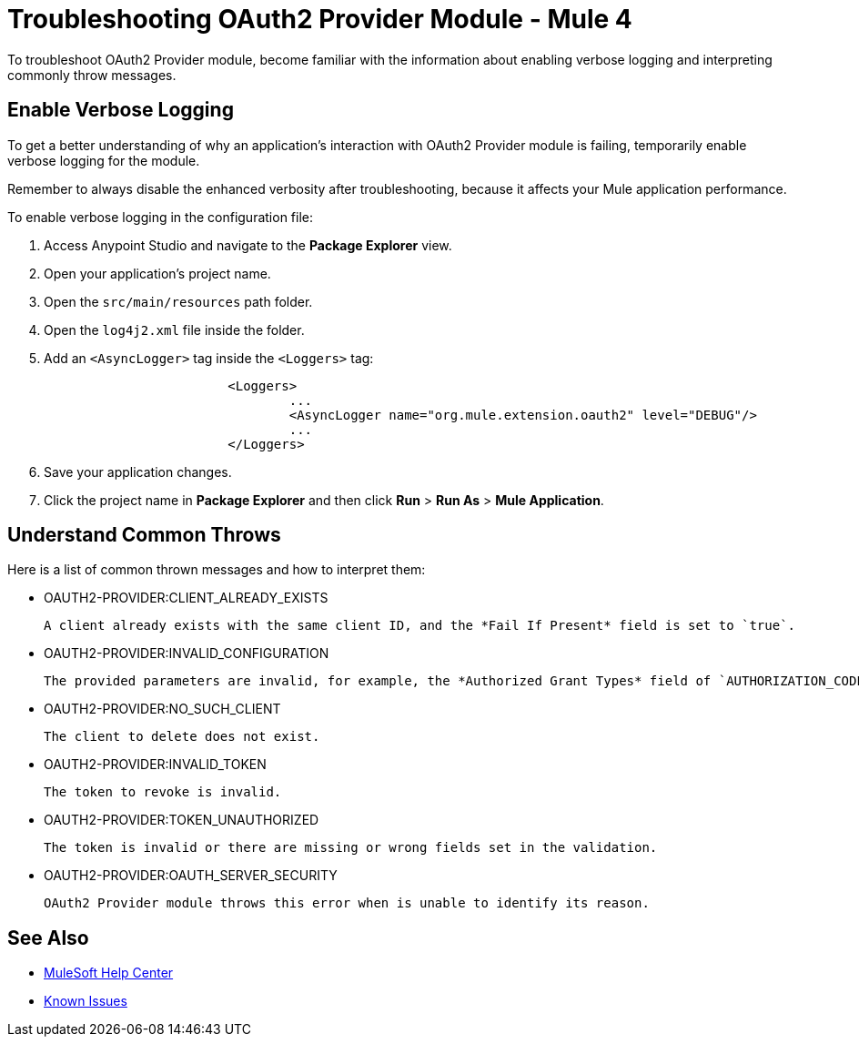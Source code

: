 = Troubleshooting OAuth2 Provider Module - Mule 4

To troubleshoot OAuth2 Provider module, become familiar with the information about enabling verbose logging and interpreting commonly throw messages.

== Enable Verbose Logging

To get a better understanding of why an application's interaction with OAuth2 Provider module is failing, temporarily enable verbose logging for the module.

Remember to always disable the enhanced verbosity after troubleshooting, because it affects your Mule application performance.

To enable verbose logging in the configuration file:

. Access Anypoint Studio and navigate to the *Package Explorer* view.
. Open your application's project name.
. Open the `src/main/resources` path folder.
. Open the `log4j2.xml` file inside the folder.
. Add an `<AsyncLogger>` tag inside the `<Loggers>` tag:
+
[source,xml,linenums]
----
			<Loggers>
				...
				<AsyncLogger name="org.mule.extension.oauth2" level="DEBUG"/>
				...
			</Loggers>
----
[start=6]
. Save your application changes.
. Click the project name in *Package Explorer* and then click *Run* > *Run As* > *Mule Application*.


== Understand Common Throws

Here is a list of common thrown messages and how to interpret them:

* OAUTH2-PROVIDER:CLIENT_ALREADY_EXISTS

 A client already exists with the same client ID, and the *Fail If Present* field is set to `true`.

* OAUTH2-PROVIDER:INVALID_CONFIGURATION

 The provided parameters are invalid, for example, the *Authorized Grant Types* field of `AUTHORIZATION_CODE` does not have a redirect URI.

* OAUTH2-PROVIDER:NO_SUCH_CLIENT

 The client to delete does not exist.

* OAUTH2-PROVIDER:INVALID_TOKEN

 The token to revoke is invalid.

* OAUTH2-PROVIDER:TOKEN_UNAUTHORIZED 

 The token is invalid or there are missing or wrong fields set in the validation.

* OAUTH2-PROVIDER:OAUTH_SERVER_SECURITY

 OAuth2 Provider module throws this error when is unable to identify its reason.  

== See Also

* https://help.mulesoft.com[MuleSoft Help Center]
* https://issues.salesforce.com/[Known Issues]